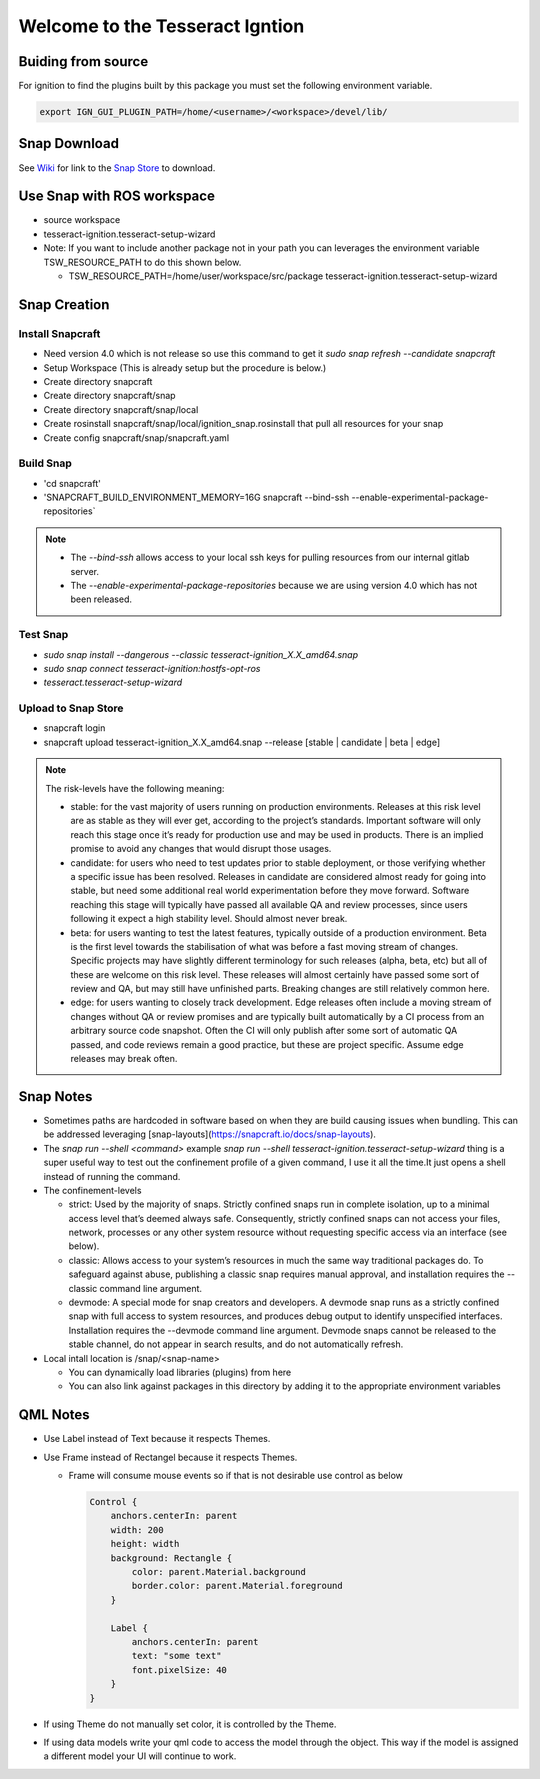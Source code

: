################################
Welcome to the Tesseract Igntion
################################

Buiding from source
===================

For ignition to find the plugins built by this package you must set the following environment variable.

.. code-block:: bash

   export IGN_GUI_PLUGIN_PATH=/home/<username>/<workspace>/devel/lib/

Snap Download
=============

See `Wiki <https://tesseract-ignition.readthedocs.io>`_ for link to the `Snap Store <https://snapcraft.io/tesseract-ignition>`_ to download.

Use Snap with ROS workspace
===========================

* source workspace
* tesseract-ignition.tesseract-setup-wizard
* Note: If you want to include another package not in your path you can leverages the environment variable TSW_RESOURCE_PATH to do this shown below.

  * TSW_RESOURCE_PATH=/home/user/workspace/src/package tesseract-ignition.tesseract-setup-wizard

Snap Creation
=============

Install Snapcraft
-----------------

* Need version 4.0 which is not release so use this command to get it `sudo snap refresh --candidate snapcraft`
* Setup Workspace (This is already setup but the procedure is below.)
* Create directory snapcraft
* Create directory snapcraft/snap
* Create directory snapcraft/snap/local
* Create rosinstall snapcraft/snap/local/ignition_snap.rosinstall that pull all resources for your snap
* Create config snapcraft/snap/snapcraft.yaml

Build Snap
----------

* 'cd snapcraft'
* 'SNAPCRAFT_BUILD_ENVIRONMENT_MEMORY=16G snapcraft --bind-ssh --enable-experimental-package-repositories`

.. note::

   * The `--bind-ssh` allows access to your local ssh keys for pulling resources from our internal gitlab server.
   * The `--enable-experimental-package-repositories` because we are using version 4.0 which has not been released.

Test Snap
---------

* `sudo snap install --dangerous --classic tesseract-ignition_X.X_amd64.snap`
* `sudo snap connect tesseract-ignition:hostfs-opt-ros`
* `tesseract.tesseract-setup-wizard`

Upload to Snap Store
--------------------

* snapcraft login
* snapcraft upload tesseract-ignition_X.X_amd64.snap --release [stable | candidate | beta | edge]

.. note::

   The risk-levels have the following meaning:

   * stable: for the vast majority of users running on production environments. Releases at this risk level are as stable as they will ever get, according to the project’s standards. Important software will only reach this stage once it’s ready for production use and may be used in products. There is an implied promise to avoid any changes that would disrupt those usages.
   * candidate: for users who need to test updates prior to stable deployment, or those verifying whether a specific issue has been resolved. Releases in candidate are considered almost ready for going into stable, but need some additional real world experimentation before they move forward. Software reaching this stage will typically have passed all available QA and review processes, since users following it expect a high stability level. Should almost never break.
   * beta: for users wanting to test the latest features, typically outside of a production environment. Beta is the first level towards the stabilisation of what was before a fast moving stream of changes. Specific projects may have slightly different terminology for such releases (alpha, beta, etc) but all of these are welcome on this risk level. These releases will almost certainly have passed some sort of review and QA, but may still have unfinished parts. Breaking changes are still relatively common here.
   * edge: for users wanting to closely track development. Edge releases often include a moving stream of changes without QA or review promises and are typically built automatically by a CI process from an arbitrary source code snapshot. Often the CI will only publish after some sort of automatic QA passed, and code reviews remain a good practice, but these are project specific. Assume edge releases may break often.

Snap Notes
==========

* Sometimes paths are hardcoded in software based on when they are build causing issues when bundling. This can be addressed leveraging [snap-layouts](https://snapcraft.io/docs/snap-layouts).
* The `snap run --shell <command>` example `snap run --shell tesseract-ignition.tesseract-setup-wizard` thing is a super useful way to test out the confinement profile of a given command, I use it all the time.It just opens a shell instead of running the command.
* The confinement-levels

  * strict: Used by the majority of snaps. Strictly confined snaps run in complete isolation, up to a minimal access level that’s deemed always safe. Consequently, strictly confined snaps can not access your files, network, processes or any other system resource without requesting specific access via an interface (see below).
  * classic: Allows access to your system’s resources in much the same way traditional packages do. To safeguard against abuse, publishing a classic snap requires manual approval, and installation requires the --classic command line argument.
  * devmode: A special mode for snap creators and developers. A devmode snap runs as a strictly confined snap with full access to system resources, and produces debug output to identify unspecified interfaces. Installation requires the --devmode command line argument. Devmode snaps cannot be released to the stable channel, do not appear in search results, and do not automatically refresh.
* Local intall location is /snap/<snap-name>

  * You can dynamically load libraries (plugins) from here
  * You can also link against packages in this directory by adding it to the appropriate environment variables

QML Notes
=========

* Use Label instead of Text because it respects Themes.
* Use Frame instead of Rectangel because it respects Themes.

  * Frame will consume mouse events so if that is not desirable use control as below

    .. code-block:: qml

       Control {
           anchors.centerIn: parent
           width: 200
           height: width
           background: Rectangle {
               color: parent.Material.background
               border.color: parent.Material.foreground
           }

           Label {
               anchors.centerIn: parent
               text: "some text"
               font.pixelSize: 40
           }
       }

* If using Theme do not manually set color, it is controlled by the Theme.
* If using data models write your qml code to access the model through the object. This way if the model is assigned a
  different model your UI will continue to work.
